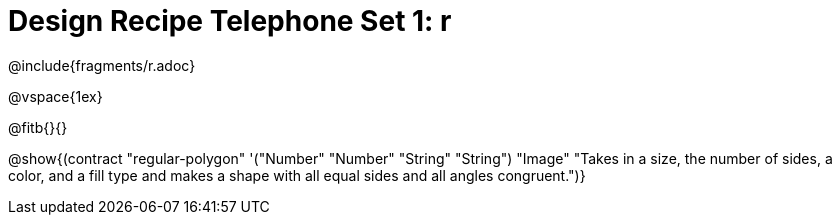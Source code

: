 = Design Recipe Telephone Set 1: r

++++
<style>
#content .recipe_word_problem {margin: 1ex 0ex; }
</style>
++++

@include{fragments/r.adoc}

@vspace{1ex}

@fitb{}{}

@show{(contract "regular-polygon" '("Number" "Number" "String" "String") "Image" "Takes in a size, the number of sides, a color, and a fill type and makes a shape with all equal sides and all angles congruent.")}

